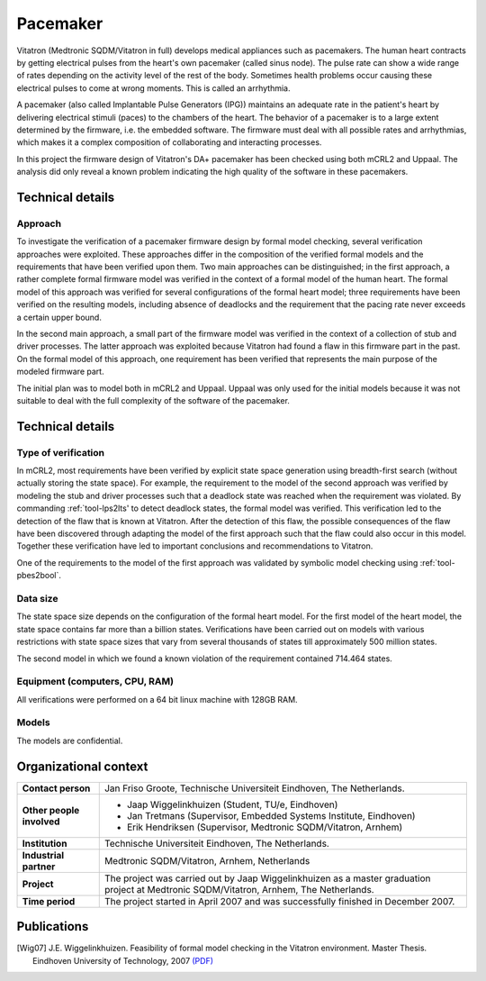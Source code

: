 Pacemaker
=========

.. image:: img/Ci_pacemaker_tseries_small.jpg
   :align: right
   :width: 250px

Vitatron (Medtronic SQDM/Vitatron in full) develops medical appliances such as
pacemakers. The human heart contracts by getting electrical pulses from the
heart's own pacemaker (called sinus node). The pulse rate can show a wide range
of rates depending on the activity level of the rest of the body. Sometimes
health problems occur causing these electrical pulses to come at wrong moments.
This is called an arrhythmia.

A pacemaker (also called Implantable Pulse Generators (IPG)) maintains an
adequate rate in the patient's heart by delivering electrical stimuli (paces) to
the chambers of the heart. The behavior of a pacemaker is to a large extent
determined by the firmware, i.e. the embedded software. The firmware must deal
with all possible rates and arrhythmias, which makes it a complex composition of
collaborating and interacting processes.

In this project the firmware design of Vitatron's DA+ pacemaker has been checked
using both mCRL2 and Uppaal. The analysis did only reveal a known problem
indicating the high quality of the software in these pacemakers.

Technical details
-----------------

Approach
^^^^^^^^
To investigate the verification of a pacemaker firmware design by formal model
checking, several verification approaches were exploited. These approaches
differ in the composition of the verified formal models and the requirements
that have been verified upon them. Two main approaches can be distinguished; in
the first approach, a rather complete formal firmware model was verified in the
context of a formal model of the human heart. The formal model of this approach
was verified for several configurations of the formal heart model; three
requirements have been verified on the resulting models, including absence of
deadlocks and the requirement that the pacing rate never exceeds a certain upper
bound.

.. image:: img/Pacemaker.png
   :align: right
   :width: 300px

In the second main approach, a small part of the firmware model was verified in
the context of a collection of stub and driver processes. The latter approach
was exploited because Vitatron had found a flaw in this firmware part in the
past. On the formal model of this approach, one requirement has been verified
that represents the main purpose of the modeled firmware part.

The initial plan was to model both in mCRL2 and Uppaal. Uppaal was only used for
the initial models because it was not suitable to deal with the full complexity
of the software of the pacemaker.

Technical details
-----------------

Type of verification
^^^^^^^^^^^^^^^^^^^^
In mCRL2, most requirements have been verified by explicit state space
generation using breadth-first search (without actually storing the state
space). For example, the requirement to the model of the second approach was
verified by modeling the stub and driver processes such that a deadlock state
was reached when the requirement was violated. By commanding :ref:`tool-lps2lts' to
detect deadlock states, the formal model was verified. This verification led to
the detection of the flaw that is known at Vitatron. After the detection of this
flaw, the possible consequences of the flaw have been discovered through
adapting the model of the first approach such that the flaw could also occur in
this model. Together these verification have led to important conclusions and
recommendations to Vitatron.

One of the requirements to the model of the first approach was validated by
symbolic model checking using :ref:`tool-pbes2bool`.

Data size
^^^^^^^^^
The state space size depends on the configuration of the formal heart model. For
the first model of the heart model, the state space contains far more than a
billion states. Verifications have been carried out on models with various
restrictions with state space sizes that vary from several thousands of states
till approximately 500 million states.

The second model in which we found a known violation of the requirement contained 
714.464 states. 

Equipment (computers, CPU, RAM)
^^^^^^^^^^^^^^^^^^^^^^^^^^^^^^^
All verifications were performed on a 64 bit linux machine with 128GB RAM.

Models
^^^^^^
The models are confidential.

Organizational context
----------------------

.. list-table:: 

  * - **Contact person**
    - Jan Friso Groote, Technische Universiteit Eindhoven, The Netherlands.
  * - **Other people involved**
    -   * Jaap Wiggelinkhuizen (Student, TU/e, Eindhoven)
        * Jan Tretmans (Supervisor, Embedded Systems Institute, Eindhoven)
        * Erik Hendriksen (Supervisor, Medtronic SQDM/Vitatron, Arnhem)
  * - **Institution**
    - Technische Universiteit Eindhoven, The Netherlands.
  * - **Industrial partner**
    - Medtronic SQDM/Vitatron, Arnhem, Netherlands
  * - **Project**
    - The project was carried out by Jaap Wiggelinkhuizen as a master graduation project at Medtronic SQDM/Vitatron, Arnhem, The Netherlands.
  * - **Time period**
    - The project started in April 2007 and was successfully finished in December 2007.

Publications
------------
.. [Wig07] J.E. Wiggelinkhuizen. Feasibility of formal model checking in the Vitatron environment.
   Master Thesis. Eindhoven University of Technology, 2007
   `(PDF) <http://alexandria.tue.nl/extra2/afstversl/wsk-i/wiggelinkhuizen2007.pdf>`_

